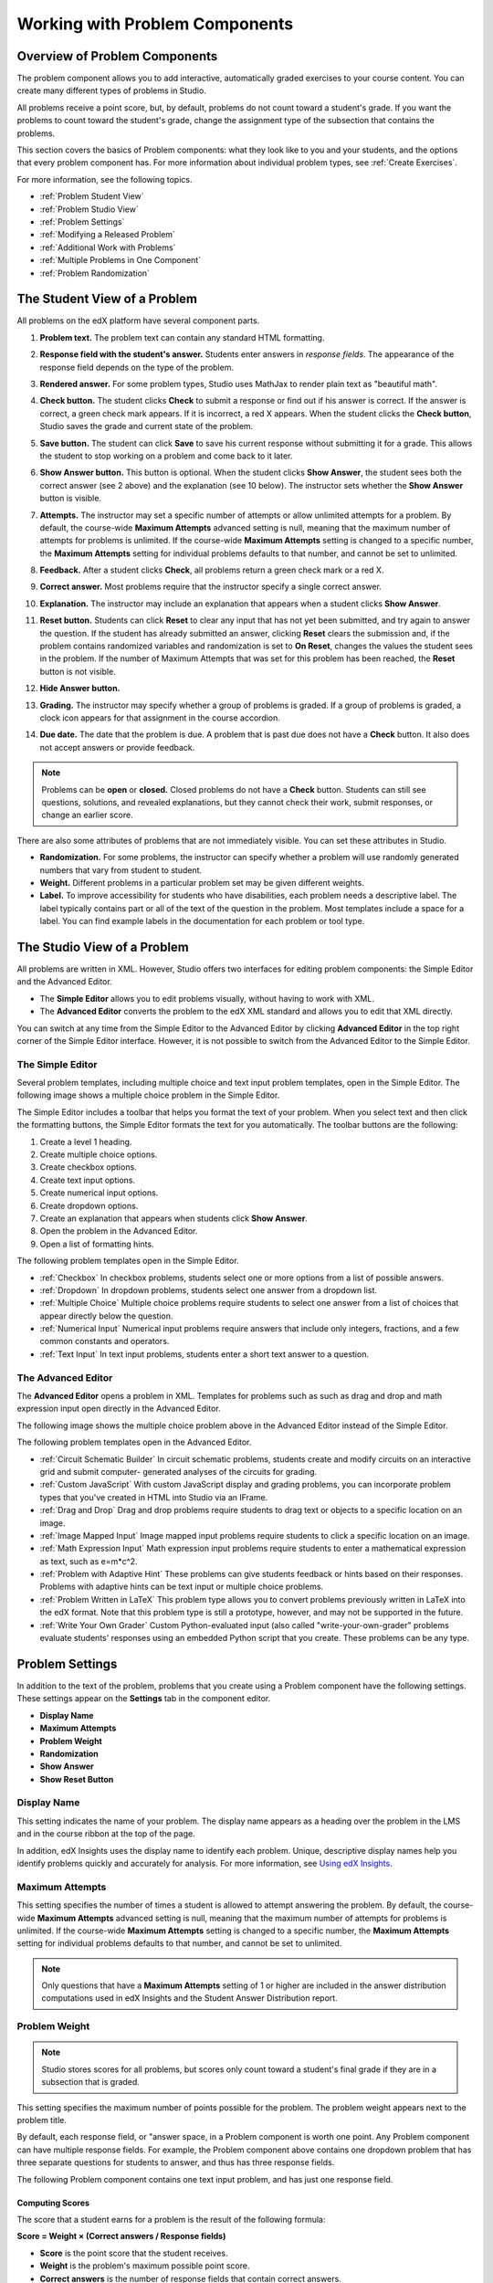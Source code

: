 .. _Working with Problem Components:

################################
Working with Problem Components
################################

******************************
Overview of Problem Components
******************************

The problem component allows you to add interactive, automatically
graded exercises to your course content. You can create many different
types of problems in Studio.

All problems receive a point score, but, by default, problems do not count
toward a student's grade. If you want the problems to count toward the
student's grade, change the assignment type of the subsection that contains the
problems.

This section covers the basics of Problem components: what they look like to
you and your students, and the options that every problem component has. For
more information about individual problem types, see :ref:`Create Exercises`.

For more information, see the following topics.

* :ref:`Problem Student View`
* :ref:`Problem Studio View`
* :ref:`Problem Settings`
* :ref:`Modifying a Released Problem`
* :ref:`Additional Work with Problems`
* :ref:`Multiple Problems in One Component`
* :ref:`Problem Randomization`

.. _Problem Student View:

************************************
The Student View of a Problem
************************************

All problems on the edX platform have several component parts.

.. image:: ../Images/AnatomyOfExercise1.png
 :alt: Image of a problem from a student's point of view, with callouts for 
       elements of the problem

#. **Problem text.** The problem text can contain any standard HTML formatting.

#. **Response field with the student's answer.** Students enter answers
   in *response fields*. The appearance of the response field depends on
   the type of the problem.

#. **Rendered answer.** For some problem types, Studio uses MathJax to
   render plain text as "beautiful math".

#. **Check button.** The student clicks **Check** to submit a response
   or find out if his answer is correct. If the answer is correct, a green
   check mark appears. If it is incorrect, a red X appears. When the
   student clicks the **Check button**, Studio saves the grade and current
   state of the problem.

#. **Save button.** The student can click **Save** to save his current
   response without submitting it for a grade. This allows the student to
   stop working on a problem and come back to it later.

#. **Show Answer button.** This button is optional. When the student
   clicks **Show Answer**, the student sees both the correct answer (see 2
   above) and the explanation (see 10 below). The instructor sets whether
   the **Show Answer** button is visible.

#. **Attempts.** The instructor may set a specific number of attempts or allow
   unlimited attempts for a problem. By default, the course-wide **Maximum
   Attempts** advanced setting is null, meaning that the maximum number of
   attempts for problems is unlimited. If the course-wide **Maximum Attempts**
   setting is changed to a specific number, the **Maximum Attempts** setting
   for individual problems defaults to that number, and cannot be set to
   unlimited.

   .. image:: ../Images//AnatomyOfExercise2.png
    :alt: Image of a problem from a student's point of view, with callouts for 
          attempts and showing the answer

#. **Feedback.** After a student clicks **Check**, all problems return a
   green check mark or a red X.

   .. image:: ../Images//AnatomyofaProblem_Feedback.png
    :alt: Image of feedback check mark and x from a student's point of view

#. **Correct answer.** Most problems require that the instructor specify
   a single correct answer.

#. **Explanation.** The instructor may include an explanation that
   appears when a student clicks **Show Answer**.

#. **Reset button.** Students can click **Reset** to clear any input that has
   not yet been submitted, and try again to answer the question. If the student
   has already submitted an answer, clicking **Reset** clears the submission
   and, if the problem contains randomized variables and randomization is set
   to **On Reset**, changes the values the student sees in the problem. If the
   number of Maximum Attempts that was set for this problem has been reached,
   the **Reset** button is not visible.

#. **Hide Answer button.**

   .. image:: ../Images//AnatomyOfExercise3.png
    :alt: Image of a problem in the course accordion

#. **Grading.** The instructor may specify whether a group of problems
   is graded. If a group of problems is graded, a clock icon appears for
   that assignment in the course accordion.

   .. image:: ../Images//clock_icon.png

#. **Due date.** The date that the problem is due. A problem that is
   past due does not have a **Check** button. It also does not accept
   answers or provide feedback.

.. note:: Problems can be **open** or **closed.** Closed problems do not 
          have a **Check** button. Students can still see questions, solutions,
          and revealed explanations, but they cannot check their work, submit
          responses, or change an earlier score.

There are also some attributes of problems that are not immediately
visible. You can set these attributes in Studio.

*  **Randomization.** For some problems, the instructor can specify
   whether a problem will use randomly generated numbers that vary from
   student to student.

*  **Weight.** Different problems in a particular problem set may be
   given different weights.

*  **Label.** To improve accessibility for students who have disabilities, each
   problem needs a descriptive label. The label typically contains part or all
   of the text of the question in the problem. Most templates include a space
   for a label. You can find example labels in the documentation for each
   problem or tool type.

.. _Problem Studio View:

************************************
The Studio View of a Problem
************************************

All problems are written in XML. However, Studio offers two interfaces for
editing problem components: the Simple Editor and the Advanced Editor.

*  The **Simple Editor** allows you to edit problems visually, without
   having to work with XML.

*  The **Advanced Editor** converts the problem to the edX XML standard and
   allows you to edit that XML directly.

You can switch at any time from the Simple Editor to the Advanced Editor by
clicking **Advanced Editor** in the top right corner of the Simple Editor
interface. However, it is not possible to switch from the Advanced Editor to
the Simple Editor.

.. _Simple Editor:

=================
The Simple Editor
=================

Several problem templates, including multiple choice and text input problem
templates, open in the Simple Editor. The following image shows a multiple
choice problem in the Simple Editor.

.. image:: ../Images//MultipleChoice_SimpleEditor.png
 :alt: Image of a problem in the simple editor

The Simple Editor includes a toolbar that helps you format the text of your
problem. When you select text and then click the formatting buttons, the Simple
Editor formats the text for you automatically. The toolbar buttons are the
following:

1. Create a level 1 heading.
2. Create multiple choice options.
3. Create checkbox options.
4. Create text input options.
5. Create numerical input options.
6. Create dropdown options.
7. Create an explanation that appears when students click **Show Answer**.
8. Open the problem in the Advanced Editor.
9. Open a list of formatting hints.

The following problem templates open in the Simple Editor.

*  :ref:`Checkbox` In checkbox problems, students select one or more options
   from a list of possible answers.

*  :ref:`Dropdown` In dropdown problems, students select one answer from a
   dropdown list.

*  :ref:`Multiple Choice` Multiple choice problems require students to
   select one answer from a list of choices that appear directly below
   the question.

*  :ref:`Numerical Input` Numerical input problems require answers that
   include only integers, fractions, and a few common constants and
   operators.

*  :ref:`Text Input` In text input problems, students enter a short text
   answer to a question.


.. _Advanced Editor:

===================
The Advanced Editor
===================
The **Advanced Editor** opens a problem in XML. Templates for problems such as
such as drag and drop and math expression input open directly in the Advanced
Editor.

The following image shows the multiple choice problem above in the Advanced
Editor instead of the Simple Editor.

.. image:: ../Images//MultipleChoice_AdvancedEditor.png
 :alt: Image of a problem in the advanced editor

The following problem templates open in the Advanced Editor.

* :ref:`Circuit Schematic Builder` In circuit schematic problems, students
  create and modify circuits on an interactive grid and submit computer-
  generated analyses of the circuits for grading.

* :ref:`Custom JavaScript` With custom JavaScript display and grading problems,
  you can incorporate problem types that you've created in HTML into Studio via
  an IFrame.

* :ref:`Drag and Drop` Drag and drop problems require students to drag text or
  objects to a specific location on an image.

* :ref:`Image Mapped Input` Image mapped input problems require students to
  click a specific location on an image.

* :ref:`Math Expression Input` Math expression input problems require students
  to enter a mathematical expression as text, such as e=m\*c^2.

* :ref:`Problem with Adaptive Hint` These problems can give students feedback
  or hints based on their responses. Problems with adaptive hints can be text
  input or multiple choice problems.

* :ref:`Problem Written in LaTeX` This problem type allows you to convert
  problems previously written in LaTeX into the edX format. Note that
  this problem type is still a prototype, however, and may not be supported in
  the future.

* :ref:`Write Your Own Grader` Custom Python-evaluated input (also called
  "write-your-own-grader" problems evaluate students' responses using an
  embedded Python script that you create. These problems can be any type.

.. _Problem Settings:

******************
Problem Settings
******************

In addition to the text of the problem, problems that you create using a
Problem component have the following settings. These settings appear on the
**Settings** tab in the component editor.

*  **Display Name**
*  **Maximum Attempts**
*  **Problem Weight**
*  **Randomization**
*  **Show Answer**
*  **Show Reset Button**

.. image:: ../Images/ProbComponent_Attributes.png
 :alt: Image of the Settings tab in a Problem component

===============
Display Name
===============

This setting indicates the name of your problem. The display name
appears as a heading over the problem in the LMS and in the course
ribbon at the top of the page.

.. image:: ../Images/ProbComponent_LMS_DisplayName.png
 :alt: Image of the problem in a unit page from a student's point of view

In addition, edX Insights uses the display name to identify each problem.
Unique, descriptive display names help you identify problems quickly and
accurately for analysis. For more information, see `Using edX Insights`_.

==============================
Maximum Attempts
==============================

This setting specifies the number of times a student is allowed to attempt
answering the problem. By default, the course-wide **Maximum Attempts**
advanced setting is null, meaning that the maximum number of attempts for
problems is unlimited. If the course-wide **Maximum Attempts** setting is
changed to a specific number, the **Maximum Attempts** setting for individual
problems defaults to that number, and cannot be set to unlimited.

.. note:: Only questions that have a **Maximum Attempts** setting of 1 or 
 higher are included in the answer distribution computations used in edX
 Insights and the Student Answer Distribution report.

.. _Problem Weight:

==============================
Problem Weight
==============================

.. note:: Studio stores scores for all problems, but scores only count 
          toward a student's final grade if they are in a subsection that is
          graded.

This setting specifies the maximum number of points possible for the
problem. The problem weight appears next to the problem title.

.. image:: ../Images/ProblemWeight_DD.png
 :alt: Image of a problem from a student's point of view, with the possible 
       points circled

By default, each response field, or "answer space, in a Problem
component is worth one point. Any Problem component can have multiple
response fields. For example, the Problem component above
contains one dropdown problem that has three separate questions for students
to answer, and thus has three response fields.

The following Problem component contains one text input problem,
and has just one response field.

.. image:: ../Images/ProblemWeight_TI.png
 :alt: Image of a text input problem from a student's point of view

Computing Scores
****************

The score that a student earns for a problem is the result of the
following formula:

**Score = Weight × (Correct answers / Response fields)**

*  **Score** is the point score that the student receives.

*  **Weight** is the problem's maximum possible point score.

*  **Correct answers** is the number of response fields that contain correct
   answers.

*  **Response fields** is the total number of response fields in the problem.

**Examples**

The following are some examples of computing scores.

*Example 1*

A problem's **Weight** setting is left blank. The problem has two
response fields. Because the problem has two response fields, the
maximum score is 2.0 points.

If one response field contains a correct answer and the other response
field contains an incorrect answer, the student's score is 1.0 out of 2
points.

*Example 2*

A problem's weight is set to 12. The problem has three response fields.

If a student's response includes two correct answers and one incorrect
answer, the student's score is 8.0 out of 12 points.

*Example 3*

A problem's weight is set to 2. The problem has four response fields.

If a student's response contains one correct answer and three incorrect
answers, the student's score is 0.5 out of 2 points.

.. _Randomization:

===============
Randomization
===============

This setting specifies whether certain values in your problem change each time
a different student accesses the problem, or each time a single student tries
to answer the problem. For example, the highlighted values in the problem below
change each time a student submits an answer to the problem.

.. image:: ../Images/Rerandomize.png
 :alt: The same problem shown twice, with color highlighting on values that 
       can change

If you want to change, or "randomize," specific values in your problem, you
have to do both the following:

* Make sure that your problem contains a Python script that randomizes the
  values that you want.

* Enable randomization in the Problem component. 

.. note:: Note that specifying this **Randomization** setting is different 
 from *problem randomization*. The **Randomization** setting randomizes
 variables within a single problem. Problem randomization offers different
 problems or problem versions to different students. For more information, see
 :ref:`Problem Randomization`.

To enable randomization, select an option for the **Randomization** setting.
This setting has the following options.

+-------------------+--------------------------------------+
| **Always**        | Students see a different version of  |
|                   | the problem each time they click     |
|                   | **Check**.                           |
+-------------------+--------------------------------------+
| **On Reset**      | Students see a different version of  |
|                   | the problem each time they click     |
|                   | **Reset**.                           |
+-------------------+--------------------------------------+
| **Never**         | All students see the same version    |
|                   | of the problem. This is the default. |
+-------------------+--------------------------------------+
| **Per Student**   | Individual students see the same     |
|                   | version of the problem each time     |
|                   | they look at it, but that version    |
|                   | is different from the version that   |
|                   | other students see.                  |
+-------------------+--------------------------------------+

.. note:: The edX Platform has a 20-seed limit for randomization.

.. _Show Answer:

===============
Show Answer
===============

This setting defines when the problem shows the answer to the student.
This setting has the following options.

+-------------------+--------------------------------------+
| **Always**        | Always show the answer when the      |
|                   | student clicks the **Show Answer**   |
|                   | button.                              |
+-------------------+--------------------------------------+
| **Answered**      | Show the answer after the student    |
|                   | tries to answer the problem.         |
|                   |                                      |
|                   | If the question can be, and is,      |
|                   | reset, the answer                    |
|                   | is not shown until the student tries |
|                   | the problem again. (When a student   |
|                   | answers a question, the question is  |
|                   | considered to be                     |
|                   | both attempted and answered. When    |
|                   | the question is reset, the question  |
|                   | is still attempted, but not yet      |
|                   | answered.)                           |
+-------------------+--------------------------------------+
| **Attempted**     | Show the answer after the student    |
|                   | tries to answer the problem.         |
|                   |                                      |
|                   | If the question can be, and is,      |
|                   | reset, the answer                    |
|                   | *continues to show*.                 |
|                   | (When a student answers a question,  |
|                   | the question is considered to be     |
|                   | both attempted and                   |
|                   | answered. When the question is       |
|                   | reset, the question is still         |
|                   | attempted, but not yet answered.)    |
+-------------------+--------------------------------------+
| **Closed**        | Show the answer after the student    |
|                   | has used up all his attempts to      |
|                   | answer the problem or the due date   |
|                   | has passed.                          |
+-------------------+--------------------------------------+
| **Finished**      | Show the answer after the student    |
|                   | has answered the problem correctly,  |
|                   | the student has no attempts left, or |
|                   | the problem due date has passed.     |
+-------------------+--------------------------------------+
| **Correct or      | Show the answer after the student    |
| Past Due**        | has answered the problem correctly   |
|                   | or the problem due date has passed.  |
+-------------------+--------------------------------------+
| **Past Due**      | Show the answer after the due date   |
|                   | for the problem has passed.          |
+-------------------+--------------------------------------+
| **Never**         | Never show the answer. In this case, |
|                   | the **Show Answer** button does not  |
|                   | appear next to the problem in Studio |
|                   | or in the LMS.                       |
+-------------------+--------------------------------------+

.. _Show Reset Button:

=================
Show Reset Button
=================

This setting defines whether a **Reset** button is visible on the problem.
Students can click **Reset** to clear any input that has not yet been submitted,
and try again to answer the problem. If the student has already submitted an
answer, clicking **Reset** clears the submission and, if the problem contains
randomized variables and randomization is set to **On Reset**, changes the
values the student sees in the problem. If the number of Maximum  Attempts that
was set for this problem has been reached, the **Reset** button is not visible.

This problem-level setting overrides the course-level **Show Reset Button for
Problems** setting.

.. _Modifying a Released Problem:

*********************************
Modifying a Released Problem
*********************************

.. warning:: Be careful when you modify problems after they have been 
 released! Changes that you make to published problems can affect the student
 experience in the course and analysis of course data.

After a student submits a response to a problem, the edX Learning Management
System (LMS) stores the student's response, the score that the student
received, and the maximum score for the problem. For problems with a **Maximum
Attempts** setting greater than 1, the LMS updates these values each time the
student submits a new response to a problem. However, if an instructor changes
a problem or its attributes, existing student information for that problem is
not automatically updated.

For example, you may release a problem and specify that its answer is 3. After
some students have submitted responses, you notice that the answer should be 2
instead of 3. When you update the problem with the correct answer, the LMS
does not update scores for students who originally answered 2 for the problem
and received the wrong score.

For another example, you may change the number of response fields to
three. Students who submitted answers before the change have a score of
0, 1, or 2 out of 2.0 for that problem. Students who submitted answers
after the change have scores of 0, 1, 2, or 3 out of 3.0 for the same
problem.

If you change the weight setting for the problem in Studio, however, existing
student scores update when the student's **Progress** page is refreshed. In a
live section, students will see the effect of these changes.

===============
Workarounds
===============

If you have to modify a released problem in a way that affects grading, you
have two options within Studio to assure that every student has the opportunity
to submit a new response and be regraded. Note that both options require you to
ask your students to go back and resubmit answers to a problem.

*  In the Problem component that you changed, increase the number of attempts
   for the problem. Then ask all your students to redo the problem.

*  Delete the entire Problem component in Studio and create a new Problem
   component with the content and settings that you want. (If the revisions you
   must make are minor, duplicate the Problem component before you delete it
   and revise the copy.) Then ask all your students to complete the new
   problem.

For information about how to review and adjust student grades in the LMS, see
:ref:`Grades`.

.. _Additional Work with Problems:

************************************
Additional Work with Problems
************************************

You have some further options when you work with problems. You can include more
than one problem in a single problem component, or you can set up a problem
that presents different versions to different students.

.. _Multiple Problems in One Component:

====================================
Multiple Problems in One Component
====================================

You may want to create a problem that has more than one response type. For
example, you may want to create a numerical input problem, and then include a
multiple choice question about the numerical input problem. Or, you may want a
student to be able to check the answers to many problems at one time. To do
this, you can include multiple problems inside a single Problem component. The
problems can be different types.

.. note:: 
  You cannot use a :ref:`Custom JavaScript` in a component that contains more
  than one problem. Each custom JavaScript problem must be in its own
  component.

To create multiple problems in one component, create a new Blank Advanced
Problem component, and then add the XML for each problem in the component
editor. You only need to include the XML for the problem and its answers. You
don't have to include the code for other elements, such as the **Check**
button.

Elements such as the **Check**, **Show Answer**, and **Reset** buttons, as well
as the settings that you select for the Problem component, apply to all of the
problems in that component. Thus, if you set the maximum number of attempts to
3, the student has three attempts to answer the entire set of problems in the
component as a whole rather than three attempts to answer each problem
individually. If a student clicks **Check**, the LMS scores all of the problems
in the component at once. If a student clicks **Show Answer**, the answers for
all the problems in the component appear.

.. _Problem Randomization:

===========================
Problem Randomization
===========================

You may want to present different students with different problems, or
different versions of the same problem. To do this, you'll create a Problem
component for each problem or version in Studio, and then edit your course
outside of Studio to randomize the problem that students see.

Note that *problem randomization* is different from the **Randomization**
setting in Studio. The **Randomization** setting randomizes variables within a
single problem. Problem randomization offers different problems or problem
versions to different students.

.. note:: Creating problems with versions that can be randomized requires you 
 to export your course, edit some of your course's XML files in a text editor,
 and then re-import your course. We recommend that you create a backup copy of
 your course before you do this. We also recommend that you only edit your
 course files in the text editor if you're very familiar with editing XML.

Terminology
************

Sections, subsections, units, and components have different names in the
**Course Outline** view and in the list of files that you'll see after you
export your course and open the .xml files for editing. The following table
lists the names of these elements in the **Course Outline** view and in a list
of files.

.. list-table::
   :widths: 15 15
   :header-rows: 0

   * - Course Outline View
     - File List
   * - Section
     - Chapter
   * - Subsection
     - Sequential
   * - Unit
     - Vertical
   * - Component
     - Discussion, HTML, problem, or video

For example, when you want to find a specific section in your course, you'll
look in the **Chapter** folder when you open the list of files that your course
contains. To find a unit, you'll look in the **Vertical** folder.

.. _Create Randomized Problems:

Create Randomized Problems
****************************

#. In the unit where you want to create a randomized problem, create a separate
   Problem component for each version or problem that you want to randomize.
   For example, if you want to offer four versions or problems, you'll create
   four separate Problem components. Make a note of the 32-digit unit ID that
   appears in the **Unit Identifier** field under **Unit Location**.

#. Export your course. For information about how to do this, see
   :ref:`Exporting and Importing a Course`. Save the .tar.gz file that contains
   your course in a memorable location so that you can find it easily.

#. Locate the .tar.gz file that contains your course, and then unpack the
   .tar.gz file so that you can see its contents in a list of folders and
   files.

   To do this on a Windows computer, you'll need to download a third-party
   program. For more information, see `How to Unpack a tar File in Windows
   <http://www.haskell.org/haskellwiki/How_to_unpack_a_tar_file_in_Windows>`_,
   `How to Extract a Gz File <http://www.wikihow.com/Extract-a-Gz-File>`_, `The
   gzip Home Page <http://www.gzip.org/>`_, or the `Windows
   <http://www.ofzenandcomputing.com/how-to-open-tar-gz-files/#windows>`_
   section of the `How to Open .tar.gz Files <http://www.ofzenandcomputing.com
   /how-to-open-tar-gz-files/>`_ page.

   For information about how to do this on a Mac, see the `Mac OS X
   <http://www.ofzenandcomputing.com/how-to-open-tar-gz-files/#mac-os-x>`_
   section of the `How to Open .tar.gz Files <http://www.ofzenandcomputing.com
   /how-to-open-tar-gz-files/>`_ page.

#. In the list of folders and files, open the **Vertical** folder.

   .. note:: If your unit is not published, open the **Drafts** folder, and 
    then open the **Vertical** folder in the **Drafts** folder.

#. In the **Vertical** folder, locate the .xml file that has the same name as
   the unit ID that you noted in step 1, and then open the file in a text
   editor such as Sublime 2. For example, if the unit ID is
   e461de7fe2b84ebeabe1a97683360d31, you'll open the
   e461de7fe2b84ebeabe1a97683360d31.xml file.

   The file contains a list of all the components in the unit, together with
   the URL names of the components. For example, the following file contains
   four Problem components.

   .. code-block:: xml
     
       <vertical display_name="Test Unit">
          <problem url_name="d9d0ceb3ffc74eacb29501183e26ad6e"/>
          <problem url_name="ea66d875f4bf4a9898d8e6d2cc9f3d6f"/>
          <problem url_name="2616cd6324704f85bc315ec46521485d"/>
          <problem url_name="88987707294d4ff0ba3b86921438d0c0"/>
       </vertical>

#. Add ``<randomize> </randomize>`` tags around the components for the problems
   that you want to randomize.

   .. code-block:: xml
      
       <vertical display_name="Test Unit">
         <randomize>
            <problem url_name="d9d0ceb3ffc74eacb29501183e26ad6e"/>
            <problem url_name="ea66d875f4bf4a9898d8e6d2cc9f3d6f"/>
            <problem url_name="2616cd6324704f85bc315ec46521485d"/>
            <problem url_name="88987707294d4ff0ba3b86921438d0c0"/>
         </randomize>
       </vertical>

#. After you add the ``<randomize> </randomize>`` tags, save and close the .xml
   file.

#. Re-package your course as a .tar.gz file.

   For information about how to do this on a Mac, see `How to Create a Tar GZip
   File from the Command Line <http://osxdaily.com/2012/04/05/create- tar-
   gzip/>`_.

   For information about how to do this on a Windows computer, see `How to Make
   a .tar.gz on Windows <http://stackoverflow.com/questions/12774707 /how-to-
   make-a-tar-gz-on-windows>`_.

#. In Studio, re-import your course.

.. note::

  * Once you've implemented randomization, you can only see one of the versions
    or problems in Studio. You can edit that single problem directly in Studio,
    but to edit any of the other problems, you'll have to export your course,
    edit the problems in a text editor, and then re-import the course. This is
    true for instructors as well as course teams.
  
  * A .csv file for student responses contains the responses to each of the
    problems in the problem bank.


.. _Using edX Insights: http://edx-insights.readthedocs.org/en/latest/